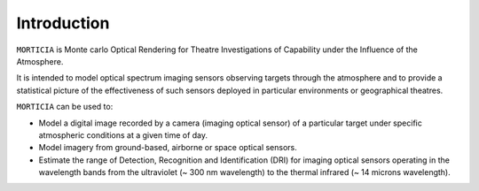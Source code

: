 Introduction
============

``MORTICIA`` is Monte carlo Optical Rendering for Theatre Investigations of Capability under the Influence of the
Atmosphere. 

It is intended to model optical spectrum imaging sensors observing targets through the atmosphere and
to provide a statistical picture of the effectiveness of such sensors deployed in particular environments or
geographical theatres.

``MORTICIA`` can be used to:

- Model a digital image recorded by a camera (imaging optical sensor) of a particular target under specific atmospheric conditions at a given time of day.

- Model imagery from ground-based, airborne or space optical sensors.

- Estimate the range of Detection, Recognition and Identification (DRI) for imaging optical sensors operating in the wavelength bands from the
  ultraviolet (~ 300 nm wavelength) to the thermal infrared (~ 14 microns wavelength).

